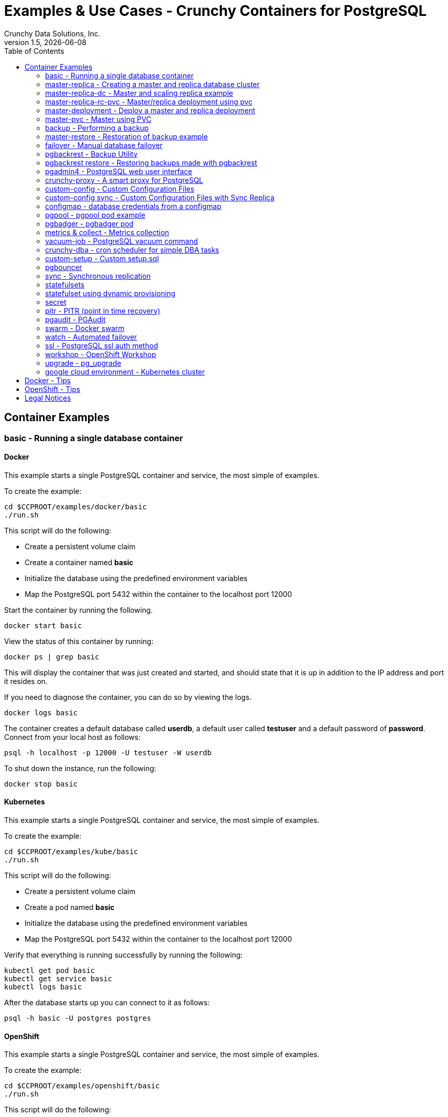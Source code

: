 = Examples & Use Cases - Crunchy Containers for PostgreSQL
Crunchy Data Solutions, Inc.
:toc: left
v1.5, {docdate}
:title-logo-image: image:crunchy_logo.png["CrunchyData Logo",align="center",scaledwidth="80%"]

== Container Examples

=== basic - Running a single database container


==== Docker

This example starts a single PostgreSQL container and service, the most simple
of examples.

To create the example:
....
cd $CCPROOT/examples/docker/basic
./run.sh
....

This script will do the following:

 * Create a persistent volume claim
 * Create a container named *basic*
 * Initialize the database using the predefined environment variables
 * Map the PostgreSQL port 5432 within the container to the localhost port 12000

Start the container by running the following.
....
docker start basic
....

View the status of this container by running:
....
docker ps | grep basic
....

This will display the container that was just created and started, and should state that it is up in addition to the IP address and port it resides on.

If you need to diagnose the container, you can do so by viewing the logs.
....
docker logs basic
....

The container creates a default database called *userdb*, a default user called *testuser* and a default password of *password*. Connect from your local host as follows:
....
psql -h localhost -p 12000 -U testuser -W userdb
....

To shut down the instance, run the following:
....
docker stop basic
....


==== Kubernetes

This example starts a single PostgreSQL container and service, the most simple
of examples.

To create the example:
....
cd $CCPROOT/examples/kube/basic
./run.sh
....

This script will do the following:

 * Create a persistent volume claim
 * Create a pod named *basic*
 * Initialize the database using the predefined environment variables
 * Map the PostgreSQL port 5432 within the container to the localhost port 12000

Verify that everything is running successfully by running the following:
....
kubectl get pod basic
kubectl get service basic
kubectl logs basic
....

After the database starts up you can connect to it as follows:
....
psql -h basic -U postgres postgres
....


==== OpenShift

This example starts a single PostgreSQL container and service, the most simple
of examples.

To create the example:
....
cd $CCPROOT/examples/openshift/basic
./run.sh
....

This script will do the following:

 * Create a persistent volume claim
 * Create a pod named *basic*
 * Initialize the database using the predefined environment variables
 * Map the PostgreSQL port 5432 within the container to the localhost port 12000

You can see what passwords were generated by running this command:
....
oc describe pod basic | grep PG
....

Run the following command to test the database, entering
the value of PG_PASSWORD from above for the password when prompted:
....
psql -h basic.openshift.svc.cluster.local -U testuser userdb
....

=== master-replica - Creating a master and replica database cluster


==== Docker

Create this example by running the following:
....
cd $CCPROOT/examples/docker/master-replica
./run.sh
....

This script will do the following:

 * Create a docker volume using the local driver for the master
 * Create a docker volume using the local driver for the replica
 * Create a container named *master* binding to port 12007
 * Create a container named *replica* binding to port 12008
 * Initialize the database using the predefined environment variables
 * Map the PostgreSQL port 5432 within the container to the localhost port 12000

Start the containers by running the following.
....
docker start master replica
....

View the status of these containers by running:
....
docker ps | grep 'master\|replica'
....

This will display the container that was just created and started, and should state that it is up in addition to the IP address and port it resides on.

If you need to diagnose the container, you can do so by viewing the logs.
....
docker logs master
docker logs replica
....

The container creates a default database called *userdb*, a default user called *testuser* and a default password of *password*. Connect from your local host as follows:
....
psql -h localhost -p 12007 -U testuser -W userdb
psql -h localhost -p 12008 -U testuser -W userdb
....

To shut down the instance, run the following:
....
docker stop master replica
....

==== Docker-Compose

This is a *docker-compose* example of deploying master
and read replicas using the crunchy-postgres image from DockerHub.

To install docker-compose, please follow the instructions located
in the link:https://docs.docker.com/compose/install/[official Docker documentation].

You can also access docker-compose by setting up the following Vagrant/VirtualBox
virtualized environment containing CentOS 7, Docker, and docker-compose:
https://github.com/jasonodonnell/docker-vm

To deploy this example, run the following commands:

....
cd $CCPROOT/examples/compose/master-replica
docker-compose up
....

Optionally, to deploy more than one replica, run the following:

....
docker-compose up --scale db-replica=3
....

To psql into the created database containers, first identify the ports exposed
on the containers:

....
docker ps
....

Next, using psql, connect to the service:

....
psql -d userdb -h 0.0.0.0 -p <CONTAINER_PORT> -U testuser
....

*Note:* See *PG_PASSWORD* in *docker-compose.yml* for the user password.

To tear down the example, run the following:

....
docker-compose stop
docker-compose rm
....

==== Kubernetes

This example starts a master pod, master service, replica pod, and replica
service.  The replica is a replica of the master.  This example uses
emptyDir volumes for persistence.  This example does not allow
you to scale up the replicas.

Running the example:
....
cd $CCPROOT/examples/kube/master-replica
./run.sh
....

It takes about a minute for the replica to begin replicating with the
master.  To test out replication, see if replication is underway
with this command:
....
psql -h ms-master -U postgres postgres -c 'table pg_stat_replication'
....

If you see a line returned from that query it means the master is replicating
to the replica.  Try creating some data on the master:

....
psql -h ms-master -U postgres postgres -c 'create table foo (id int)'
psql -h ms-master -U postgres postgres -c 'insert into foo values (1)'
....

Then verify that the data is replicated to the replica:
....
psql -h ms-replica -U postgres postgres -c 'table foo'
....


==== OpenShift

Run the following command to deploy a master and replica database cluster:

....
cd $CCPROOT/examples/openshift/master-replica
./run.sh
....

Similarly to the previous example on *basic*, you can view the generated
passwords by running this command:

....
oc describe pod ms-master | grep PG
....

You can then connect to the database instance as follows using the password
shown with the previous command:

....
psql -h ms-master -U testuser -W userdb
....

=== master-replica-dc - Master and scaling replica example


==== Kubernetes

This example starts a master pod, master service, replica pod, and replica
service.  The replica is a replica of the master.  This example uses
emptyDir volumes for persistence.  This example runs the replicas in a
Deployment.  A deployment controller lets you scale up the replicas and
create an initial replica set.

Running the example:
....
examples/kube/master-replica-dc/run.sh
....

You can insert data in the master and make sure it replicates to
the replicas using the commands from Example 2 above.  Replace
*master* with the *master-dc* name and *replica* with *replica-dc*.

This example creates 2 replicas when it initially starts.  To scale
up the number of replicas, run this command:
....
kubectl get deployment
kubectl scale --current-replicas=2 --replicas=3 deployment/replica-dc
kubectl get deployment
kubectl get pod
....

You can verify that you now have 3 replicas by running this query
on the master:
....
psql -h master-dc -U postgres postgres -c 'table pg_stat_replication'
....


==== OpenShift

This example is similar to the previous examples but
builds a master pod, and a single replica that can be scaled up
using a replication controller.   The master is implemented as
a single pod since it can not be scaled like read-only replicas.

Running the example:

....
cd $CCPROOT/examples/openshift/master-replica-dc
./run.sh
....

Connect to the PostgreSQL instances with the following:

....
psql -h master-dc.pgproject.svc.cluster.local -U testuser userdb
psql -h replica-dc.pgproject.svc.cluster.local -U testuser userdb
....

Here is an example of increasing or scaling up the Postgres 'replica' pods to 2:

....
oc scale rc replica-dc-1 --replicas=2
....

To check the *master* default password, enter the following command and look for
the *PG_MASTER_USER* and *PG_MASTER_PASSWORD* variables:

....
oc describe pod master-dc | grep PG
....

Enter the following commands to verify the PostgreSQL replication is working, using
the password for master found with the previous command.

....
psql -c 'table pg_stat_replication' -h master-dc.pgproject.svc.cluster.local -U master postgres
psql -h replica-dc.pgproject.svc.cluster.local -U master postgres
....

You can see that the replica service is load balancing between
multiple replicas by running a command as follows, run the command
multiple times and the ip address should alternate between
the replicas:

....
psql -h replica-dc -U postgres postgres -c 'select inet_server_addr()'
....

=== master-replica-rc-pvc - Master/replica deployment using pvc


==== OpenShift

This example uses a pvc based volume for the master and the replicas.  In
some scenarios, customers might want to have all the Postgres
instances using NFS volumes for persistence.

To run the example, follow these steps:

As the project user, create the master replica deployment:
....
cd $CCPROOT/examples/openshift/master-replica-rc-pvc
./run.sh
....

Note:  The *master-replica.json* file creates the master and replica deployment,
creating pods and services where the replica is controlled by a Replication Controller,
allowing you to scale up the replicas.

If you examine your NFS directory, you will see postgres data directories
created and used by your master and replica pods.

Next, add some test data to the master:
....
psql -c 'create table testtable (id int)' -U master -h m-s-rc-pvc-master postgres
psql -c 'insert into testtable values (123)' -U master -h m-s-rc-pvc-master postgres
....

Next, add a new replica:
....
oc scale rc m-s-rc-pvc-replica-1 --replicas=2
....

At this point, you should see the new NFS directory created by the new
replica pod, and you should also be able to test that replication is
working on the new replica:
....
psql -c 'table testtable' -U master -h m-s-rc-pvc-replica postgres
....

=== master-deployment - Deploy a master and replica deployment


==== Kubernetes

Starting in release 1.2.8, the postgres container can accept
an environment variable named PGDATA_PATH_OVERRIDE.  If set,
the /pgdata/subdir path will use a path subdir name of your
choosing instead of the default which is the hostname of the container.

This example shows how a Deployment of a master postgres is
supported.  A pod is a deployment uses a hostname generated by
Kubernetes, so if you want to restart the master pod, you will
get a different hostname as defined by the Deployment.  For
finding the /pgdata that pertains to the pod, you will need
to specify a /pgdata/subdir name that never changes, and that
is the purpose of the PGDATA_PATH_OVERRIDE env var.

Start the example as follows:
....
cd $CCPROOT/examples/kube/master-deployment
./run.sh
....

This will create the following in your Kube environment:

 * create a master-dc service, uses a PVC to persist postgres data
 * create a replica-dc service, uses emptyDir persistence
 * create a master-dc Deployment of replica count 1 for the master
   postgres database pod
 * create a replica-dc Deployment of replica count 1 for the replica
 * create a replica2-dc Deployment of replica count 1 for the 2nd replica
 * create a ConfigMap to hold a custom postgresql.conf, setup.sql, and
   pg_hba.conf files
 * create secrets for the master user, superuser, and normal user to
   hold the passwords
 * create a volume mount for /pgbackrest and /pgwal

The persisted master postgres data is found under /pgdata/master-dc.
If you delete the master pod, the Deployment will create another
pod for the master, and will be able to start up immediately since
we are using the same /pgdata/master-dc data directory.


==== OpenShift

Start by running the example:
....
cd $CCPROOT/examples/openshift/master-deployment
./run.sh
....

=== master-pvc - Master using PVC


==== OpenShift

This example will create a single master postgres pod that is using
an PVC based volume to store the postgres data files.

....
cd $CCPROOT/examples/openshift/master-pvc
./run.sh
....

=== backup - Performing a backup


==== Docker

In order to run this backup script, you first need to edit
run.sh to specify your host IP address you are running
on.  The script assumes you are going to backup the *basic*
container created in the first example, so you need to ensure
that container is running.

Run the backup with this command:
....
cd $CCPROOT/examples/docker/backup
./run.sh
....

This script will do the following:

 * start up a backup container named basicbackup
 * run pg_basebackup on the container named master
 * store the backup in /tmp/backups/master directory
 * exit after the backup


==== Kubernetes

This example depends on the basic example being run prior to
this example!

This example performs a database backup on the basic database.
The backup is stored in the /nfsfileshare backup path which is also
a dependency.  See the installation docs on how to set up the NFS
server on this host.

Running the example:
....
examples/kube/backup-job/run.sh
....

Things to point out with this example include its use of persistent
volumes and volume claims to store the backup data files to
an NFS server.

You can view the persistent volume information as follows:
....
kubectl get pvc
kubectl get pv
....

The Kube Job type executes a pod and then the pod exits.  You can
view the Job status using this command:
....
kubectl get job
....

While the backup pod is running, you can view the pod as follows:
....
kubectl get pod
....

You should find the backup archive in this location:
....
ls /nfsfileshare/basic
....

*Tip*

You can view the backup pod log using the *docker logs* command
on the exited container. Use *docker ps -a | grep backup* to
locate the container.


==== OpenShift

This example assumes you have a database pod running called *basic*
as created by the *basic* example and that you have configured NFS as described
in the link:install.adoc[installation documentation].

You can perform a database backup by executing the following
step:

....
cd $CCPROOT/examples/openshift/backup-job
./run.sh
....

A successful backup will perform pg_basebackup on the pg-master and store
the backup in the NFS mounted volume under a directory named pg-master, each
backup will be stored in a subdirectory with a timestamp as the name.  This
allows any number of backups to be kept.

The *examples/openshift/crunchy-pv-backup.json* specifies a *persistentVolumeReclaimPolicy* of *Retain* to tell OpenShift
that we want to keep the volume contents after the removal of the PV.

=== master-restore - Restoration of backup example


==== Docker

In order to run this backup script, you first need to edit
run.sh to specify your host IP address you are running
on.  The script assumes you are going to backup the container
created in Example 2.

Run the backup with this command:
....
cd $CCPROOT/examples/docker/restore
./run.sh
....

This script will do the following:

 * start up a container named master-restore
 * copy the backup files from the previous backup example into /pgdata
 * start up the container using the backup files
 * maps the PostgreSQL port of 5432 in the container to your local host port of 12001 as to not conflict with the master running in the previous example.


==== Kubernetes

This example assumes you have run the backup-job example prior
to this example!

You will need to find a backup you want to
use for running this example, you will need the timestamped directory
path under /nfsfileshare/basic/.  Edit the master-restore.json
file and update the BACKUP_PATH setting to specify the
NFS backup path you want to restore with, example:
....
"name": "BACKUP_PATH",
"value": "basic/2016-05-27-14-35-33"
....

This example runs a postgres container passing in the backup location.
The startup of the container will use rsync to copy the backup data
to this new container, and then launch postgres which will use the
backup data to startup with.

Running the example:
....
examples/kube/master-restore/run.sh
....

Test the restored database as follows:
....
psql -h restored-master -U postgres postgres
....


==== OpenShift

This is an example of restoring a database pod using
an existing backup archive located on an NFS volume.

First, locate the database backup you want to restore, for example:
....
/nfsfileshare/pg-master/2016-01-29:22:34:20
....

Then create the pod:
....
cd $CCPROOT/examples/openshift/master-restore
./run.sh
....

When the database pod starts, it will copy the backup files
to the database directory inside the pod and start up postgres as
usual.

The restore only takes place if:

 * the /pgdata directory is empty
 * the /backups directory contains a valid postgresql.conf file

=== failover - Manual database failover


==== OpenShift

An example of performing a database failover is described
in the following steps:

* create a master and replica replication
....
cd $CCPROOT/examples/openshift/master-replica-dc
./run.sh
....
* scale up the number of replicas to 2
....
oc scale rc replica-dc-1 --replicas=2
....
* delete the master pod
....
oc delete pod master-dc
....
* exec into a replica and create a trigger file to being
  the recovery process, effectively turning the replica into a master
....
oc exec -it replica-dc-1-lt5a5
touch /tmp/pg-failover-trigger
....
* change the label on the replica to master-dc instead of replica-dc
....
oc edit pod/replica-dc-1-lt5a5
original line: labels/name: replica-dc
updated line: labels/name: master-dc
....

* or alternatively:

....
oc label --overwrite=true pod replica-dc-1-lt5a5 name=master-dc
....

You can test the failover by creating some data on the master
and then test to see if the replicas have the replicated data.

....
psql -c 'create table foo (id int)' -U master -h master-dc postgres
psql -c 'table foo' -U master -h replica-dc postgres
....

After a failover, you would most likely want to create a database
backup and be prepared to recreate your cluster from that backup.

=== pgbackrest - Backup Utility


==== Kubernetes

Starting in release 1.2.5, the pgbackrest utility has been
added to the crunchy-postgres container.  See the
link:backrest.adoc[pgbackrest Documentation] for details
on how this feature works within the container suite.

Start the example as follows:
....
cd $CCPROOT/examples/kube/backrest
./run.sh
....

This will create the following in your Kube environment:

 * A configMap named backrestconf which contains the pgbackrest.conf file
 * master-backrest pod with pgbackrest archive enabled. An initial stanza db will be created on initialization
 * master-backrest service

The crunchy-pvc will be used for /pgdata, and crunchy-pvc2 for the /backrestrepo. Examine the /backrestrepo location to view the archive directory and ensure WAL archiving is working. See link:backrest.adoc[pgbackrest Documentation] for steps to backup and restore using pgbackrest.


==== OpenShift

This example shows how to enable pgbackrest as the archiver
within the crunchy-postgres container.
See the link:backrest.adoc[pgbackrest documentation] for details and background.

Start by running the example database container:
....
cd $CCPROOT/examples/openshift/backrest
./run.sh
....

This will create the following:

 * PV/PVC for /pgconf and /backrestrepo volumes
 * master database pod
 * master service

The run.sh script copies the pgbackrest.conf configuration file
to /nfsfileshare/pgconf which is our NFS file path.

The archive files are written to the NFS path of /nfsfileshare/backrestrepo.

The presence of /pgconf/pgbackrest.conf is what is used to
determine whether pgbackrest will be used as the archive command or not.
You will need to specify the ARCHIVE_TIMEOUT environment variable
as well to use this.

After you run the example, you should see archive files
being written to the /backrestrepo volume (/nfsfileshare/backrestrepo).

You can create a backup using backrest using this command within
the container:
....
pgbackrest --stanza=db backup --db-path=/pgdata/master-backrest/ --log-path=/tmp --repo-path=/backrestrepo -conf=/pgconf/pgbackrest.conf
....

=== pgbackrest restore - Restoring backups made with pgbackrest


==== Kubernetes & OpenShift

This assumes you have run the pgbackrest example above. There are two options to choose from when performing a restore, DELTA and FULL. A FULL is the default; a DELTA will only occur if the environment variable DELTA is specified in the restore-job spec. Consult the pgbackrest user guide to determine which is best suited to run.

Steps for FULL restore

 * Delete the master-backrest pod, if still running
 * Empty the PGDATA directory (remove all files)
 * Navigate to the backrest-restore examples directory. Execute the full-restore.sh script.
 * Check the restore logs (db-restore.log) in the /backrestrepo mountpoint for success. You can also view the logs of the completed job pod with kubectl get pod -a
 * Re-create the master-backrest pod in the backrest examples directory. The database will recover.

Steps for DELTA restore

 * Delete the master-backrest pod, if still running
 * rm postmaster.pid from PGDATA.
 * Navigate to the backrest-restore examples directory. Execute the delta-restore.sh script.
 * Check the restore logs (db-restore.log) in the /backrestrepo mountpoint for success. You can also view the logs of the completed job pod with kubectl get pod -a
 * Re-create the master-backrest pod in the backrest examples directory. The database will recover only files that have changed from the last backup.

=== pgadmin4 - PostgreSQL web user interface

==== Docker

This example, $CCPROOT/examples/docker/pgadmin4, provides a
container that runs the pgadmin4 web application.

To run this example, run the following:

....
cd $CCPROOT/examples/docker/pgadmin4
./run.sh
....

You should now be able to browse to http://YOURLOCALIP:5050
and log into the web application using a user ID of *admin@admin.org*
and password of *password*.  Replace YOURLOCALIP with whatever
your local IP address happens to be.

==== Kubernetes

This example deploys the pgadmin4 (beta4) web user interface
for Postgresql.

Start the container as follows:
....
cd $CCPROOT/examples/kube/pgadmin4
./run.sh
....

This will start a container and service for pgadmin4.  You can browse
the user interface at http://pgadmin4.default.svc.cluster.local:5050

See the pgadmin4 documentation for more details at http://pgadmin.org

The example uses pgadmin4 configuration files which are mounted
at an NFS mount point, this NFS data directory is mounted into
the container and used by the pgadmin4 application to persist
metadata.


==== OpenShift

This example, examples/openshift/pgadmin4, provides a
container that runs the pgadmin4 web application.

To run this example, run the following:

....
cd $CCPROOT/examples/openshift/pgadmin4
./run.sh
....

This script creates the *pgadmin4* pod and service, it will
expose port 5050.

You should now be able to browse to http://pgadmin4.openshift.svc.cluster.local:5050
and log into the web application using a user ID of *admin@admin.org*
and password of *password*.  Replace YOURLOCALIP with whatever
your local IP address happens to be.

=== crunchy-proxy - A smart proxy for PostgreSQL

==== Docker

A *crunchy-proxy* example is provided that will run a  container that
is configured to be used with the master and replica example provided
in the *master-replica* example.

You can create the proxy by running:
....
cd $CCPROOT/examples/docker/crunchy-proxy
./run.sh
....

This proxy will listen on localhost:12432.  You can access the
*master-replica* cluster by:
....
psql -h localhost -p 12432 -U postgres postgres
....

See this link for details on the *crunchy-proxy*:
https://github.com/CrunchyData/crunchy-proxy

You might consider *crunchy-proxy* over pgpool and pgbouncer if
you need load-balancing and smart SQL routing.

==== Kubernetes

This example assumes you have run the master-replica example prior
to this example!

This example runs a crunchy-proxy pod that creates a special purpose
proxy to a postgres cluster (master and replica).

*crunchy-proxy* offers a high performance alternative to
pgbouncer and pgpool.

The proxy example copies a configuration file to the PV_PATH
and starts up the *crunchy-proxy* within a Deployment.

If you run the example in minikube, you will need to manually
copy the crunchy-proxy-config.json file to a file on
the minikube named */data/config.json*.

The proxy reads the configuration file from a */config* volume
mount and begins execution.

Start by running the proxy container:
....
cd $CCPROOT/examples/kube/crunchy-proxy
./run.sh
....

The proxy will listen on port 5432 as specified in the
configuration file.  The example creates a Service named
*crunchy-proxy* that you can use to access the configured
PostgreSQL backend containers from the *master-replica* example.

See the following link for more information on the *crunchy-proxy*:

https://github.com/CrunchyData/crunchy-proxy

Test the proxy by running psql commands via the proxy connection:
....
psql -h crunchy-proxy -U postgres postgres
....

SQL "reads" will be sent to the PostgreSQL replica database if your
SQL includes the *crunchy-proxy* read annotation.  SQL statements
that do not include the read annotation will be sent to the master
database container within the PostgreSQL cluster.

==== OpenShift

This example shows how to use the *crunchy-proxy* to
act as a smart proxy to a PostgreSQL cluster.  The example
depends upon the *master-replica* example being run prior.

*crunchy-proxy* offers a high performance alternative to
pgbouncer and pgpool.

The proxy example copies a configuration file to the PV_PATH
and starts up the *crunchy-proxy* within a Deployment.

The proxy reads the configuration file from a */config* volume
mount and begins execution.

Start by running the proxy container:
....
cd $CCPROOT/examples/openshift/crunchy-proxy
./run.sh
....

The proxy will listen on port 5432 as specified in the
configuration file.  The example creates a Service named
*crunchy-proxy* that you can use to access the configured
PostgreSQL backend containers from the *master-replica* example.

See the following link for more information on the *crunchy-proxy*:

https://github.com/CrunchyData/crunchy-proxy

Test the proxy by running psql commands via the proxy connection:
....
psql -h crunchy-proxy -U postgres postgres
....

SQL "reads" will be sent to the PostgreSQL replica database if your
SQL includes the *crunchy-proxy* read annotation.  SQL statements
that do not include the read annotation will be sent to the master
database container within the PostgreSQL cluster.

=== custom-config - Custom Configuration Files

==== OpenShift

This example shows how you can use your own customized version of setup.sql
when creating a postgres database container.

If you mount a /pgconf volume, crunchy-postgres will look at that directory
for postgresql.conf, pg_hba.conf, and setup.sql.  If it finds one of them it
will use that file instead of the default files.  Currently, if you specify a postgresql.conf
file, you also need to specify a pg_hba.conf file.

The example shows how a custom setup.sql file can be used.
Run it as follows:

....
cd $CCPROOT/examples/openshift/custom-config
./run.sh
....

This will start a database container that will use an NFS mounted /pgconf
directory that will container the custom setup.sql file found in the example
directory.

=== custom-config sync - Custom Configuration Files with Sync Replica

==== OpenShift

This example shows how you can use your own customized version of postgresql.conf
and pg_hba.conf to override the default configuration.  It also specifies
a sync replica in the postgresql.conf and starts up a sync replica.

If you mount a /pgconf volume, crunchy-postgres will look at that directory
for postgresql.conf, pg_hba.conf, and setup.sql.  If it finds one of them it
will use that file instead of the default files.  Currently, if you specify a postgresql.conf
file, you also need to specify a pg_hba.conf file.

Run it as follows:

....
cd $CCPROOT/examples/openshift/custom-config-sync
./run.sh
....

This will start a *csmaster* container that will use the custom
config files when the database is running.  It will also create
a sync replica named *cssyncreplica*, this replica is
connected to the master via streaming replication.

=== configmap - database credentials from a configmap

==== OpenShift

This example shows how to use a configmap to store the
postgresql.conf and pg_hba.conf files to be used when
overriding the default configuration within the container.

Start by running the database container:
....
cd $CCPROOT/examples/openshift/configmap
./run.sh
....

The files, pg_hba.conf and postgresql.conf, in the
example directory are used to create a configmap object
within OpenShift.  Within the run.sh script, the configmap
is created, and notice within the configmap.json file
how the /pgconf mount is related to the configmap.

=== pgpool - pgpool pod example

==== Docker

A pgpool example is provided that will run a pgpool container that
is configured to be used with the master and replica example provided
in the *master-replica* example.  After running
those commands to create a master and replica, you can
create a pgpool container by running the following example command:

....
cd $CCPROOT/examples/docker/pgpool
./run.sh
....

Enter the following command to connect to the pgpool that is
mapped to your local port 12003:
....
psql -h localhost -U testuser -p 12003 userdb
....

You will enter the password of *password* when prompted.  At this point
you can execute both INSERT and SELECT statements on the pgpool connection.
Pgpool will direct INSERT statements to the master and SELECT statements
will be sent round-robin to both master and replica.

==== Kubernetes

This example assumes you have run the master-replica example prior
to this example!

This example runs a pgpool pod that creates a special purpose
proxy to a postgres cluster (master and replica).

Running the example:
....
examples/kube/pgpool/run.sh
....

The example is configured to allow the *testuser* to connect
to the *userdb* database as follows:
....
psql -h pgpool -U testuser userdb
....

==== OpenShift

You can create a pgpool service that will work with the
master and replica created in the previous example.

You will need to edit the pgpool-rc.json and supply the
testuser password that was generated when you created
the master replica pods, then run the following command
to deploy the pgpool service:

....
cd $CCPROOT/examples/openshift/pgpool
./run.sh
....

Next, you can access the master replica cluster via the pgpool
service by entering the following command:

....
psql -h pgpool -U testuser userdb
psql -h pgpool -U testuser postgres
....

When prompted, enter the password for the PG_USERNAME testuser
that was set for the pg-master pod, typically it is *password*.

At this point, you can enter SELECT and INSERT statements and
pgpool will proxy the SQL commands to the master or replica(s)
depending on the type of SQL command.  Writes will always
be sent to the master, and reads will be sent (round-robin)
to the replica(s).

You can view the nodes that pgpool is configured for by
running:
....
psql -h pgpool -U testuser userdb -c 'show pool_nodes'
....

=== pgbadger - pgbadger pod

==== Docker

A pgbadger example is provided that will run a HTTP server that
when invoked, will generate a pgbadger report on a given database.

pgbadger reads the log files from a database to product an HTML report
that shows various Postgres statistics and graphs.

To run the example, modify the run-badger.sh script to refer to the
Docker container that you want to run pgbadger against, also referring
to the container's data directory, then run the example as follows:
....
cd $CCPROOT/examples/docker/badger
./run.sh
....

After execution, the container will run and provide a simple HTTP
command you can browse to view the report.  As you run queries against
the database, you can invoke this URL to generate updated reports:
....
curl http://127.0.0.1:14000/api/badgergenerate
....

==== Kubernetes

This example runs a pod that includes a database container and
a pgbadger container. A service is also created for the pod.

Running the example:
....
examples/kube/badger/run.sh
....

You can access pgbadger at:
....
curl http://badger:10000/api/badgergenerate
....

*Tip*

You can view the database container logs using this command:
....
kubectl logs -c server badger
....

==== OpenShift

This example creates a pod that contains a database container and
a pgbadger container.

*pgbadger* is then served up on port 10000.  Each time you do a
GET on http://pg-master:10000/api/badgergenerate
it will run pgbadger against the database log files running in the
pg-master container.

golang is required to build the pgbadger container, on RH 7.2, golang
is found in the 'server optional' repository and needs to be enabled
to install.

To run the example:

....
cd $CCPROOT/examples/openshift/badger
./run.sh
....

try the following command to see the generated HTML output:

....
curl http://badger-example:10000/api/badgergenerate
....

You can view this output in a browser if you allow port forwarding
from your container to your server host using a command like
this:

....
socat tcp-listen:10001,reuseaddr,fork tcp:pg-master:10000
....

This command maps port 10000 of the service/container to port
10001 of the local server.  You can now use your browser to
see the badger report.

This is a short-cut way to expose a service to the external world,
OpenShift would normally configure a router whereby you could
'expose' the service in an OpenShift way.  Here are the docs
on installing OpenShift on a router:

....
https://docs.openshift.com/enterprise/3.0/install_config/install/deploy_router.html
....

=== metrics & collect - Metrics collection

==== Docker

You can collect various Postgres metrics from your database
container by running a crunchy-collect container that points
to your database container.

Metrics collection requires you run the crunchy 'scope' set of containers
that includes:

 * Prometheus
 * Prometheus push gateway
 * Grafana

To start this set of containers, run the following:
....
cd $CCPROOT/examples/docker/metrics
./run.sh
....

These metrics are described in this link:metrics.adoc[document.]

An example has been provided that runs a database container
and also the associated metrics collection container, run the
example as follows:

....
cd $CCPROOT/examples/docker/collect
./run.sh
....

Every 3 minutes the collection container will collect postgres
metrics and push them to the crunchy-prometheus database.  You
can graph them using the crunchy-grafana container.

==== Kubernetes

This example starts up Prometheus, Grafana, and Prometheus gateway.

It is required to view or capture metrics collected by crunchy-collect.

Running the example:
....
examples/kube/metrics/run.sh
....

This will start up 3 containers and services:

 * Prometheus (http://crunchy-prometheus:9090)
 * Prometheus gateway (http://crunchy-promgateway:9091)
 * Grafana (http://crunchy-grafana:3000)

If you want your metrics and dashboards to persist to NFS, run
this script:
....
examples/kube/metrics/run-pvc.sh
....

In the /docs/ folder of the GitHub repository, check out the link:metrics.adoc[metrics documentation]
for details on the exact metrics being collected.

This example runs a pod that includes a database container and
a metrics collection container. A service is also created for the pod.

Running the example:
....
examples/kube/collect/run.sh
....

You can view the collect container logs using this command:
....
kubectl logs -c collect master-collect
....

You can access the database or drive load against it using
this command:
....
psql -h master-collect -U postgres postgres
....

==== OpenShift

This example shows how Postgres metrics can be collected
and stored in Prometheus and graphed with Grafana.

First, create the crunchy-metrics pod which contains
the Prometheus data store and the Grafana graphing web application:

....
cd $CCPROOT/examples/openshift/metrics
./run.sh
....

At this point, you can view the Prometheus web console at
crunchy-metrics:9090, the Prometheus push gateway at crunchy-metrics:9091,
and the Grafana web app at crunchy-metrics:3000.

Next, start a Postgres pod that has the crunchy-collect container
as follows:
....
cd $CCPROOT/examples/openshift/collect
./run.sh
....

At this point, metrics will be collected every 3 minutes and pushed
to Prometheus.  You can build graphs off the metrics using Grafana.

=== vacuum-job - PostgreSQL vacuum command

==== Docker

You can perform a Postgres vacuum command by running the crunchy-vacuum
container.  You specify a database to vacuum using environment variables.

An example is shown in the $CCPROOT/examples/docker/vacuum/run.sh script
and can be run as follows:
....
cd $CCPROOT/examples/docker/vacuum
./run.sh
....

This example performs a vacuum on a single table in the master Postgres
database.  Vacuum is controlled via the following environment variables:

 * VAC_FULL - when set to true adds the FULL parameter to the VACUUM command
 * VAC_TABLE - when set, allows you to specify a single table to vacuum, when
 not specified, the entire database tables are vacuumed
 * JOB_HOST - required variable is the Postgres host we connect to
 * PG_USER - required variable is the Postgres user we connect with
 * PG_DATABASE - required variable is the Postgres database we connect to
 * PG_PASSWORD - required variable is the Postgres user password we connect with
 * PG_PORT - allows you to override the default value of 5432
 * VAC_ANALYZE - when set to true adds the ANALYZE parameter to the VACUUM command
 * VAC_VERBOSE - when set to true adds the VERBOSE parameter to the VACUUM command
 * VAC_FREEZE - when set to true adds the FREEZE parameter to the VACUUM command

==== Kubernetes

This example assumes you have run the basic example prior
to this example!

This example runs a Job which performs a SQL VACUUM on a particular
table (testtable) in the basic database instance.

Running the example:
....
examples/kube/vacuum-job/run.sh
....

Verify the job completed:
....
kubectl get job
....

Look at the docker log of the vacuum job's pod:
....
docker logs $(docker ps -a | grep crunchy-vacuum | cut -f 1 -d' ')
....

==== OpenShift

This example shows how you can run a vacuum job against
a Postgres database container.

The crunchy-vacuum container image exists to allow a DBA
a way to run a job either one-off or scheduled to perform
a variety of vacuum operations.

To run the vacuum a single time, an example is included
as follows from the examples/openshift directory:

....
cd $CCPROOT/examples/openshift/master-replica
./run.sh
cd ../vacuum-job
./run.sh
....

This will start a vacuum container that runs as a Kube Job type.  It
will run once.  The crunchy-vacuum image is executed, passed in
the Postgres connection parameters to the single-master Postgres
container.  The type of vacuum performed is dictated by the
environment variables passed into the job. The complete set
of environment variables read by the vacuum job include:

 * VAC_FULL - when set to true adds the FULL parameter to the VACUUM command
 * VAC_TABLE - when set, allows you to specify a single table to vacuum, when
 not specified, the entire database tables are vacuumed
 * JOB_HOST - required variable is the Postgres host we connect to
 * PG_USER - required variable is the Postgres user we connect with
 * PG_DATABASE - required variable is the Postgres database we connect to
 * PG_PASSWORD - required variable is the Postgres user password we connect with
 * PG_PORT - allows you to override the default value of 5432
 * VAC_ANALYZE - when set to true adds the ANALYZE parameter to the VACUUM command
 * VAC_VERBOSE - when set to true adds the VERBOSE parameter to the VACUUM command
 * VAC_FREEZE - when set to true adds the FREEZE parameter to the VACUUM command

=== crunchy-dba - cron scheduler for simple DBA tasks

==== Kubernetes

The crunchy-dba container implements a cron scheduler. The purpose of the crunchy-dba
container is to offer a way to perform simple DBA tasks that occur on some form of
schedule such as backup jobs or running a vacuum on a single Postgres database container.
Both of these examples are provided as scripts.

You can either run the crunchy-dba container as a single pod or include the container
within a database pod.

The crunchy-dba container makes use of a Service Account to perform the startup of
scheduled jobs. The Kube Job type is used to execute the scheduled jobs with a Restart
policy of Never.

The script to schedule vacuum on a regular schedule is executed through the following
commands:
....
cd $CCPROOT/examples/kube/dba
./run-vac.sh
....

To run the script for scheduled backups, run the following in the same directory:

....
./run-backup.sh
....

Individual parameters for both can be modified within their respective JSON files;
please see link:containers.adoc for a full list of what can be modified.

=== custom-setup - Custom setup.sql

==== Docker

You can use your own version of the setup.sql SQL file to customize
the initialization of database data and objects when the container and
database are created.

An example is shown in the $CCPROOT/examples/docker/custom-setup/run.sh script
and can be run as follows:

....
cd $CCPROOT/examples/docker/custom-setup
./run.sh
....

This works by placing a file named, setup.sql, within the /pgconf mounted volume
directory.  Portions of the setup.sql file are required for the crunchy container
to work, see comments within the sample setup.sql file.

=== pgbouncer

==== Docker

The pgbouncer utility can be used to provide a connection pool
to Postgres databases.  The crunchy-pgbouncer container also
contains logic that lets it perform a failover from a master
to a replica database.

To test this failover, you first create a running master/replica
cluster as follows:

....
cd $CCPROOT/examples/docker/master-replica
./run.sh
....

An example is shown in the $CCPROOT/examples/docker/pgbouncer/run.sh script
and can be run as follows:

....
cd $CCPROOT/examples/docker/pgbouncer
./run.sh
....

This example configures pgbouncer to provide connection pooling
for the master and pg-replica databases.  It also sets the FAILOVER
environment variable which will cause a failover to be triggered
if the master database can not be reached.

To trigger the failover, stop the master database:

....
docker stop master
....

At this point, the pgbouncer will notice that the master is not reachable
and touch the trigger file on the configured replica database to start
the failover.  The pgbouncer container will then reconfigure
pgbouncer to relabel the replica database into the master database so clients
to pgbouncer will be able to connect to the master as before the failover.

To just log into the database from the pgbouncer connection pool
you would enter the following using the password "password":
....
psql -h localhost -p 12005 -U testuser master
....

==== Kubernetes

This example assumes you have run the master-replica example prior
to this example!

This example runs a crunchy-pgbouncer container to look for the
master within a Postgres cluster, if it can not find the master it
will proceed to cause a failover to a replica.  It will also configure
a pgbouncer container that sets up a connection pool to the
configured master and replica.

Running the example:
....
examples/kube/pgbouncer/run.sh
....

Connect to the *master* and *replica* databases as follows:
....
psql -h pgbouncer -U postgres master
psql -h pgbouncer -U postgres replica
....

The names *master* and *replica* are pgbouncer configured names
and don't necessarily have to match the database name in the
actual Postgres instance.

View the pgbouncer log as follows:
....
kubectl log pgbouncer
....

Next, test the failover capability within the crunchy-watch
container using the following:
....
kubectl delete pod master
....

Take another look at the pgbouncer log and you will see it trigger
the failover to the replica pod.  After this failover
you should be able to execute the command:
....
psql -h pgbouncer -U postgres master
....

==== OpenShift

This example shows how you can use the crunchy-pgbouncer container
when running under OpenShift.

The example assumes you have run the master/replica example
found here:
....
$CCPROOT/examples/openshift/master-replica-dc
./run.sh
....

Then you would start up the pgbouncer container using the following
example:
....
cd $CCPROOT/examples/openshift/pgbouncer
./run.sh
....

The example assumes you have an NFS share path of /nfsfileshare/!  NFS
is required to mount the pgbouncer configuration files which are
then mounted to /pgconf in the crunchy-pgbouncer container.

If you mount a /pgconf volume, crunchy-postgres will look at that directory
for postgresql.conf, pg_hba.conf, and setup.sql.  If it finds one of them it
will use that file instead of the default files.

Test the example by killing off the master database container as
follows:
....
oc delete pod master-dc
....

Then watch the pgbouncer log as follows to confirm it detects the loss
of the master:
....
oc logs pgbouncer
....

After the failover is completed, you should be able to access
the new master using the master service as follows:
....
psql -h master-dc.openshift.svc.cluster.local -U master postgres
....

and access the replica as follows:
....
psql -h replica-dc.openshift.svc.cluster.local -U master postgres
....

or via the pgbouncer proxy as follows:
....
psql -h pgbouncer.openshift.svc.cluster.local  -U master master
....

=== sync - Synchronous replication

==== Docker

This example, $CCPROOT/examples/docker/sync, provides a
streaming replication configuration that includes both
synchronous and asynchronous replicas.

To run this example, run the following:

....
cd $CCPROOT/examples/docker/sync
./run.sh
....

You can test the replication status on the master by using the following command
and the password "password":
....
psql -h 127.0.0.1 -p 12000 -U postgres postgres -c 'table pg_stat_replication'
....

You should see 2 rows, 1 for the async replica and 1 for the sync replica.  The
sync_state column shows values of async or sync.

You can test replication to the replicas by entering some data on
the master like this, and then querying the replicas for that data:
....
psql -h 127.0.0.1 -p 12000 -U postgres postgres -c 'create table foo (id int)'
psql -h 127.0.0.1 -p 12000 -U postgres postgres -c 'insert into foo values (1)'
psql -h 127.0.0.1 -p 12002 -U postgres postgres -c 'table foo'
psql -h 127.0.0.1 -p 12003 -U postgres postgres -c 'table foo'
....

==== Kubernetes

This example deploys a PostgreSQL cluster with a master,
a synchronous replica, and an asynchronous replica.  The
two replicas share the same Service.

Running the example:
....
examples/kube/sync/run.sh
....

Connect to the *mastersync* and *replicasync* databases as follows:
....
psql -h mastersync -U postgres postgres -c 'create table mister (id int)'
psql -h mastersync -U postgres postgres -c 'insert into mister values (1)'
psql -h mastersync -U postgres postgres -c 'table pg_stat_replication'
psql -h replicasync -U postgres postgres -c 'select inet_server_addr(), * from mister'
psql -h replicasync -U postgres postgres -c 'select inet_server_addr(), * from mister'
psql -h replicasync -U postgres postgres -c 'select inet_server_addr(), * from mister'
....

This set of queries will show you the IP address of the Postgres replica
container, notice it changes because of the round-robin Service proxy
we are using for both replicas.  The example queries also show that both
replicas are replicating from the master.

==== OpenShift

This example deploys a PostgreSQL cluster with a master,
a synchrounous replica, and an asynchronous replica.  The
two replicas share the same Service.

Running the example:
....
cd $CCPROOT/examples/openshift/sync
./run.sh
....

Connect to the *master* and *replica* databases as follows:
....
psql -h master -U postgres postgres -c 'create table mister (id int)'
psql -h master -U postgres postgres -c 'insert into mister values (1)'
psql -h master -U postgres postgres -c 'table pg_stat_replication'
psql -h replica -U postgres postgres -c 'select inet_server_addr(), * from mister'
psql -h replica -U postgres postgres -c 'select inet_server_addr(), * from mister'
psql -h replica -U postgres postgres -c 'select inet_server_addr(), * from mister'
....

This set of queries will show you the IP address of the Postgres replica
container, notice it changes because of the round-robin Service proxy
we are using for both replicas.  The example queries also show that both
replicas are replicating from the master.

=== statefulsets

==== Kubernetes

This example deploys a statefulset named *pgset*.  The statefulset
is a new feature in Kubernetes as of version 1.5.  Statefulsets have
replaced PetSets going forward.

This example creates 2 Postgres containers to form the set.  At
startup, each container will examine its hostname to determine
if it is the first container within the set of containers.

The first container is determined by the hostname suffix assigned
by Kube to the pod.  This is an ordinal value starting with *0*.

If a container sees that it has an ordinal value of *0*, it will
update the container labels to add a new label of:
....
name=$PG_MASTER_HOST
....

In this example, PG_MASTER_HOST is specified as *pgset-master*.

By default, the containers specify a value of *name=pgset-replica*

There are 2 services that end user applications will use to
access the PostgreSQL cluster, one service (pgset-master) routes to the master
container and the other (pgset-replica) to the replica containers.

....
$ kubectl get service
NAME            CLUSTER-IP      EXTERNAL-IP   PORT(S)    AGE
kubernetes      10.96.0.1       <none>        443/TCP    22h
pgset           None            <none>        5432/TCP   1h
pgset-master    10.97.168.138   <none>        5432/TCP   1h
pgset-replica   10.97.218.221   <none>        5432/TCP   1h
....

Start the example as follows:
....
cd $CCPROOT/examples/kube/statefulset
./run.sh
....


You can access the master database as follows:
....
psql -h pgset-master -U postgres postgres
....

You can access the replica databases as follows:
....
psql -h pgset-replica -U postgres postgres
....

You can scale the number of containers using this command, this will
essentially create an additional replica databse:
....
kubectl scale pgset --replica=3
....

==== OpenShift

This example shows how to use a StatefulSet (available
in OpenShift Origin 3.5) to create a PostgreSQL cluster.

Build the example by:
....
cd $CCPROOT/examples/openshift/statefulset
./run.sh
....

This will create a statefulset named pgset, which will create
2 pods, pgset-0 and pgset-1:
....
oc get statefulset
oc get pod
....

A service is created for the master and another service for the replica:
....
oc get service
....

The statefulset ordinal value of 0 is used to determine which pod
will act as the PostgreSQL master, all other ordinal values will
assume the replica role.

=== statefulset using dynamic provisioning

==== Kubernetes

The example in *examples/statefulset-dyn* is almost an exact copy of the
previous statefulset example, however, this example uses
Dynamic Storage Provisioning to automatically create Persistent
Volume Claims based on StorageClasses.  This Kube feature is
available on Google Container Engine which this example was
tested upon.

You can run the example as follows:
....
cd $CCPROOT/examples/kube/statefulset-dyn
./run.sh
....

This will create a StorageClass named *slow* which you can view using:
....
kubectl get storageclass
NAME      TYPE
slow      kubernetes.io/gce-pd
....

The example causes Kube to create the required PVCs automatically:
....
kubectl get pvc
NAME             STATUS    VOLUME                                     CAPACITY   ACCESSMODES   STORAGECLASS   AGE
pgdata-pgset-0   Bound     pvc-06334f6f-371b-11e7-9bda-42010a8000e9   1Gi        RWX           slow           5m
pgdata-pgset-1   Bound     pvc-063795b3-371b-11e7-9bda-42010a8000e9   1Gi        RWX           slow           5m
....

More information on dynamic storage provisioning can be found here:
https://kubernetes.io/docs/concepts/storage/persistent-volumes/

=== secret

==== OpenShift

You can use Kubernetes Secrets to set and maintain your database
credentials.  Secrets requires you base64 encode your user and password
values as follows:

....
echo -n 'myuserid' | base64
....

You will paste these values into  your JSON secrets files for values.

This example allows you to set the PostgreSQL passwords
using Kube Secrets.

The secret uses a base64 encoded string to represent the
values to be read by the container during initialization.  The
encoded password value is *password*.  Run the example
as follows:

....
cd $CCPROOT/examples/openshift/secret
./run.sh
....

The secrets are mounted in the */pguser*, */pgmaster*, */pgroot* volumes within the
container and read during initialization.  The container
scripts create a Postgres user with those values, and sets the passwords
for the master user and Postgres superuser using the mounted secret volumes.

When using secrets, you do NOT have to specify the following
env vars if you specify all three secrets volumes:

 * PG_USER
 * PG_PASSWORD
 * PG_ROOT_PASSWORD
 * PG_MASTER_USER
 * PG_MASTER_PASSWORD

You can test the container as follows, in all cases, the password is *password*:
....
psql -h secret-pg -U pguser1 postgres
psql -h secret-pg -U postgres postgres
psql -h secret-pg -U master postgres
....

Secrets requires you base64 encode your user and password
values as follows:

....
echo -n 'myuserid' | base64
....

You will paste these values into  your JSON secrets files for values.

=== pitr - PITR (point in time recovery)

==== Docker

This example, $CCPROOT/examples/docker/pitr, provides an
example of performing a point in time recovery.

To run this example, run the following to create a
database container:

....
cd $CCPROOT/examples/docker/pitr
./run-master-pitr.sh
....

It takes about 1 minute for the database to become ready
for use after initially starting.

This database is created with the ARCHIVE_MODE and ARCHIVE_TIMEOUT
environment variables set.  See the link:pitr.adoc[PITR documentation]for more details
on these settings.  Warning:  this example writes the WAL segment
files to the /tmp directory...running it for a long time could
fill up your /tmp!

Next, we will create a base backup of that database using
this:
....
./run-master-pitr-backup.sh
....

At this point, WAL segment files are created every 60 seconds that
contain any database changes.  These segments are stored in
the /tmp/master-data/master-wal directory.

Next, create some data in your database using this command:
....
psql -h 127.0.0.1 -p 12000 -U postgres postgres -c "select pg_create_restore_point('beforechanges')"
psql -h 127.0.0.1 -p 12000 -U postgres postgres -c 'create table pitrtest (id int)'
psql -h 127.0.0.1 -p 12000 -U postgres postgres -c "select pg_create_restore_point('afterchanges')"
psql -h 127.0.0.1 -p 12000 -U postgres postgres -c "select pg_create_restore_point('nomorechanges')"
psql -h 127.0.0.1 -p 12000 -U postgres postgres -c "checkpoint"
....

Next, stop the database to avoid conflicts with the WAL files while
attempting to do a restore from them:
....
docker stop master-pitr
....

The commands above set restore point labels which we can
use to mark the points in the recovery process we want to
reference when creating our restored database.  Points before
and after the test table were made.

Next, lets edit the restore script to use the base backup files
created in the step above.  You can view the backup path name
under the /tmp/backups/master-pitr-backups/ directory. You will see
another directory inside of this path with a name similar to
*2016-09-21-21-03-29*.  Copy and paste that value into the
run-restore-pitr.sh script in the *BACKUP* environment variable.

In order to restore the database before we created test table in the
last command, you'll need uncomment to the RECOVERY_TARGET_NAME label
*-e RECOVERY_TARGET_NAME=beforechanges* to define the restore target name.
After that, run the script.
....
vi ./run-restore-pitr.sh
./run-restore-pitr.sh
....

The WAL segments are read and applied when restoring from the database
backup.  At this point, you should be able to verify that the
database was restored to the point before creating the test table:
....
psql -h 127.0.0.1 -p 12001 -U postgres postgres -c 'table pitrtest'
....

This SQL command should show that the pitrtest table does not exist
at this recovery time. The output should be similar to:

PostgreSQL allows you to pause the recovery process if the target name
or time is specified.  This pause would allow a DBA a chance to review
the recovery time/name and see if this is what they want or expect.  If so,
the DBA can run the following command to resume and complete the recovery:
....
psql -h 127.0.0.1 -p 12001 -U postgres postgres -c 'select pg_xlog_replay_resume()'
....

Until you run the statement above, the database will be left in read-only
mode.

Next, run the script to restore the database
to the *afterchanges* restore point, do this by updating the
RECOVERY_TARGET_NAME to *afterchanges*:
....
vi ./run-restore-pitr.sh
./run-restore-pitr.sh
....

After this restore, you should be able to see the test table:
....
psql -h 127.0.0.1 -p 12001 -U postgres postgres -c 'table pitrtest'
psql -h 127.0.0.1 -p 12001 -U postgres postgres -c 'select pg_xlog_replay_resume()'
....

Lastly, lets start a recovery using all of the WAL files. This will get the
restored database as current as possible. To do so, edit the script
to remove the RECOVERY_TARGET_NAME environment setting completely:
....
./run-restore-pitr.sh
sleep 30
psql -h 127.0.0.1 -p 12001 -U postgres postgres -c 'table pitrtest'
psql -h 127.0.0.1 -p 12001 -U postgres postgres -c 'create table foo (id int)'
....

At this point, you should be able to create new data in the restored database
and the test table should be present.  When you recover the entire
WAL history, resuming the recovery is not necessary to enable writes.

Other options exist for performing a PITR. See the link:pitr.adoc[PITR documentation] for
full details.

==== Kubernetes

This example is identical to the OpenShift PITR example; please see below for
details on how the PITR example works.

The only differences are the following:

 * paths are *examples/kube/pitr*
 * JSON and scripts are modifed to work with Kube
 * *kubectl* commands are used instead of *oc* commands
 * database services resolve to *default.svc.cluster.local* instead
   of *openshift.svc.cluster.local*

See link:pitr.adoc[PITR Documentation] for details on PITR concepts and how PITR is implemented
within the Suite.

==== OpenShift

This is a complex example.  For details on how PITR is implemented
within the Suite, see the link:pitr.adoc[PITR Documentation] for details and background.

This example, $CCPROOT/examples/openshift/pitr, provides an
example of performing a PITR using OpenShift.

Lets start by running the example database container:
....
cd $CCPROOT/examples/openshift/pitr
./run-master-pitr.sh
....

This step will create a database container, *master-pitr*.  This
container is configured to continuously write WAL segment files
to a mounted volume (/pgwal).

After you start the database, you will create a base backup
using this command:
....
./run-master-pitr-backup.sh
....

This will create a backup and write the backup files to a persistent
volume (/pgbackup).

Next, lets create some recovery targets within the database, run
the SQL commands against the *master-pitr* database as follows:
....
./run-sql.sh
....

This will create recovery targets named *beforechanges*, *afterchanges*, and
*nomorechanges*.  It will create a table, *pitrtest*, between
the *beforechanges* and *afterchanges* targets.  It will also run a SQL
CHECKPOINT to flush out the changes to WAL segments.

Next, now that we have a base backup and a set of WAL files containing
our database changes, we can shut down the *master-pitr* database
to simulate a database failure.  Do this by running the following:
....
oc delete pod master-pitr
....

Next, we will create 3 different restored database containers based
upon the base backup and the saved WAL files.

First, we restore prior to the *beforechanges* recovery target.  This
recovery point is *before* the *pitrtest* table is created.

Edit the master-pitr-restore.json file, and edit the environment
variable to indicate we want to use the *beforechanges* recovery
point:
....
}, {
"name": "RECOVERY_TARGET_NAME",
"value": "beforechanges"
}, {
....

Then run the following to create the restored database container:
....
./run-restore-pitr.sh
....

After the database has restored, you should be able to perform
a test to see if the recovery worked as expected:
....
psql -h master-pitr-restore.openshift.svc.cluster.local -U postgres postgres -c 'table pitrtest'
psql -h master-pitr-restore.openshift.svc.cluster.local -U postgres postgres -c 'create table foo (id int)'
psql -h master-pitr-restore.openshift.svc.cluster.local -U postgres postgres -c 'select pg_xlog_replay_resume()'
psql -h master-pitr-restore.openshift.svc.cluster.local -U postgres postgres -c 'create table foo (id int)'
....

The output of these command should show that the *pitrtest* table is not
present.  It should also show that you can not create a new table
because the database is paused in recovery mode.  Lastly, if you
execute a *resume* command, it will show that you can now create
a table as the database has fully recovered.

You can also test that if *afterchanges* is specified, that the
*pitrtest* table is present but that the database is still in recovery
mode.

Lastly, you can test a full recovery using *all* of the WAL files, if
you remove the *RECOVERY_TARGET_NAME* environment variable completely.

The NFS portions of this example depend upon an NFS file
system with the following path configurations be present:
....
/nfsfileshare
/nfsfileshare/backups
/nfsfileshare/WAL
....

=== pgaudit - PGAudit

==== Docker

This example, $CCPROOT/examples/docker/pgaudit, provides an
example of enabling pgaudit output.  As of release 1.3,
pgaudit is included in the crunchy-postgres container and is
added to the Postgres shared library list in the postgresql.conf.

Given the numerous ways pgaudit can be configured, the exact
pgaudit configuration is left to the user to define.  pgaudit
allows you to configure auditing rules either in postgresql.conf
or within your SQL script.

For this test, we place pgaudit statements within a SQL script
and verify that auditing is enabled and working.  If you choose
to configure pgaudit via a postgresql.conf file, then you will
need to define your own custom postgresql.conf file and mount
it to override the default postgresql.conf file.

To run this example, run the following to create a
database container:

....
cd $CCPROOT/examples/docker/pgaudit
./run.sh
....

This starts a database on port 12005 on localhost.  You can then
run the test script as follows:
....
./test-pgaudit.sh
....

This test executes a SQL file which contains pgaudit configuration
statements as well as executes some basic SQL commands.  These
SQL commands will cause pgaudit to create audit log messages in
the pg_log log file created by the database container.

=== swarm - Docker swarm

==== Docker

This example shows how to run a master and replica database
container on a Docker Swarm (v.1.12) cluster.

First, set up a cluster. The Kubernetes libvirt coreos cluster
example works well; see link:http://kubernetes.io/docs/getting-started-guides/libvirt-coreos/[coreos-libvirt-cluster.]

Next, on each node, create the Swarm using these
link:https://docs.docker.com/engine/swarm/swarm-tutorial/create-swarm/[Swarm Install instructions.]

Includes the command on the manager node:
....
docker swarm init --advertise-addr 192.168.10.1
....

Then the command on all the worker nodes:
....
 docker swarm join \
     --token SWMTKN-1-65cn5wa1qv76l8l45uvlsbprogyhlprjpn27p1qxjwqmncn37o-015egopg4jhtbmlu04faon82u \
         192.168.10.1.37
....

Before creating Swarm services, for service discovery you need
to define an overlay network to be used by the services you will
create.  Create the network like this:
....
docker network create --driver overlay crunchynet
....

We want to have the master database always placed on
a specific node. This is accomplished using node constraints
as follows:
....
docker node inspect kubernetes-node-1 | grep ID
docker node update --label-add type=master 18yrb7m650umx738rtevojpqy
....

In the above example, the kubernetes-node-1 node with ID 18yrb7m650umx738rtevojpqy has a user defined label of *master* added to it.  The master service
specifies *master* as a constraint when created; this tells Swarm
to place the service on that specific node.  The replica specifies
a constraint of *node.labels.type != master* to have the replica
always placed on a node that is not hosting the master service.


After you set up the Swarm cluster, you can then
run the *$CCPROOT/examples/docker/swarm-service* example as follows
on the *Swarm Manager Node*:

....
cd $CCPROOT/examples/docker/swarm-service
./run.sh
....

You can then find the nodes that are running the master and replica containers
by:
....
docker service ps master
docker service ps replica
....

Given the PostgreSQL replica service is named *replica*, you can scale up
the number of replica containers by running this command:
....
docker service scale replica=2
docker service ls
....

You can verify you have two replicas within PostgreSQL by viewing
the *pg_stat_replication* table, the password is *password*, when
logged into the kubernetes-node-1 host:
....
docker exec -it $(docker ps -q) psql -U postgres -c 'table pg_stat_replication' postgres
....

You should see a row for each replica along with its replication status.

=== watch - Automated failover

==== Docker

This example shows how to run the crunchy-watch container
to perform an automated failover.  For the example to
work, the host on which you are running needs to allow
read-write access to /run/docker.sock.  The crunchy-watch
container runs as the *postgres* user, so adjust the
file permissions of /run/docker.sock accordingly.

Run the example as follows (depends on master-replica example
being run prior):
....
cd $CCPROOT/examples/docker/watch
./run.sh
....

This will start the watch container which tests every few seconds
whether the master database is running, if not, it will
trigger a failover (using docker exec) on the replica host.

Test it out by stopping the master:
....
docker stop master
docker logs watch
....

Look at the watch container logs to see it perform the failover.

==== Kubernetes

This example assumes you have run the master-replica example prior
to this example!

This example runs a crunchy-watch container to look for the
master within a Postgres cluster, if it can not find the master it
will proceed to cause a failover to a replica.

Running the example:
....
examples/kube/watch/run.sh
....

Check out the log of the watch container as follows:
....
kubectl log watch
....

Then trigger a failover using this command:
....
kubectl delete pod master
....

Resume watching the watch container's log and verify that it
detects the master is not reachable and performs a failover
on the replica.

A final test is to see if the old replica is now a fully functioning
master by inserting some test data into it as follows:
....
psql -h master -U postgres postgres -c 'create table failtest (id int)'
....

The above command still works because the watch container has
changed the labels of the replica to make it a master, so the master
service will still work and route now to the new master even though
the pod is named replica.

*Tip*

You can view the labels on a pod with this command:
....
kubectl describe pod replica | grep Label
....

==== OpenShift

This example shows how a form of automated failover can be
configured for a master and replica deployment.

First, create a master and a replica, in this case the replica lives in a
Deployment which can scale up:

....
cd $CCPROOT/examples/openshift/master-replica-dc
./run.sh
....

Next, create an OpenShift service account which is used by the crunchy-watch
container to perform the failover, also set policies that allow the
service account the ability to edit resources within the OpenShift and
default projects :

....
cd $CCPROOT/examples/openshift/watch
oc create -f watch-sa.json
oc policy add-role-to-group edit system:serviceaccounts -n openshift
oc policy add-role-to-group edit system:serviceaccounts -n default
....

Next, create the container that will 'watch' the Postgresql cluster:

....
./run.sh
....

At this point, the watcher will sleep every 20 seconds (configurable) to
see if the master is responding.  If the master doesn't respond, the watcher
will perform the following logic:

 * log into OpenShift using the service account
 * set its current project
 * find the first replica pod
 * delete the master service saving off the master service definition
 * create the trigger file on the first replica pod
 * wait 20 seconds for the failover to complete on the replica pod
 * edit the replica pod's label to match that of the master
 * recreate the master service using the stored service definition
 * loop through the other remaining replica and delete its pod

At this point, clients when access the master's service will actually
be accessing the new master.  Also, OpenShift will recreate the number
of replicas to its original configuration which each replica pointed to the
new master.  Replication from the master to the new replicas will be
started as each new replica is started by OpenShift.

To test it out, delete the master pod and view the watch pod log:
....
oc delete pod master-dc
oc logs watch
oc get pod
....

=== ssl - PostgreSQL ssl auth method

==== OpenShift

This example shows how you can configure Postgres to use ssl for
client authentication.

The example is found at:
....
./examples/openshift/customer-config-ssl
....

The example requires SSL keys to be created, the example script
*keys.sh* is required to be executed to create the required
server and client certificates.  This script also creates
a client key configuration you can use to test with.

The example requires an NFS volume, /pgconf, be mounted into which
the Postgres configuration files and keys are copied to.  Permissions
of the keys are important as well, they will need to be owned
by either the *root* or *postgres* user.  The *run.sh* script
copies the required files and sets these permissions when executing the example.

The *keys.sh* script creates a client cert with the *testuser* specified
as the CN.  The *testuser* Postgres user is created by the *setup.sql*
configuration script as normal.  It is with the *testuser* role that
you will test with.

Run the Postgres example as follows:
....
./run.sh
....

A required step to make this example work is to define
in your */etc/hosts* file an entry that maps *server.crunchydata.com*
to the example's service IP address, this is because we generate
a server certificate with the server name of *server.crunchyhdata.com*.

For example, if your service has an address as follows:
....
 oc get service
NAME                CLUSTER-IP       EXTERNAL-IP   PORT(S)                   AGE
custom-config-ssl   172.30.211.108   <none>        5432/TCP
....

Then your */etc/hosts* file needs an entry like this:
....
172.30.211.108 server.crunchydata.com
....

For a production Openshift installation, you'll likely want DNS
names to resolve to the Postgres Service name and generate
server certificates using the DNS names instead of an example
name like *server.crunchydata.com*.

Once the container starts up, you can test the SSL connection
as follows:
....
psql -h server.crunchydata.com -U testuser userdb
....

You should see a connection that looks like the following:
....
psql (9.6.3)
SSL connection (protocol: TLSv1.2, cipher: ECDHE-RSA-AES256-GCM-SHA384, bits: 256, compression: off)
Type "help" for help.

userdb=>
....


=== workshop - OpenShift Workshop

==== OpenShift

This example, $CCPROOT/examples/openshift/workshop, provides an
example of using OpenShift Templates to build pods, routes, services, etc.

You use the *oc new-app* command to create objects from the
JSON templates.  This is an alternative way to create OpenShift objects
instead of using *oc create*.

This example is used within a joint Redhat-Crunchy workshop that is
given at various conferences to demonstrate OpenShift and Crunchy Containers
working together.  Thanks to Steven Pousty from Redhat for this
example!

See the README file within the workshop directory for instructions
on running the example.

=== upgrade - pg_upgrade

==== Kubernetes

Starting in release 1.3.1, the upgrade container will let
you perform a pg_upgrade on a 9.5 database converting its data
to a 9.6 version.

This example assumes you have run *master-pvc* using a 9.5 image
such as *centos7-9.5-1.5* prior to running this upgrade.

Prior to starting this example, shut down the *master-pvc* database
using the *examples/kube/master-pvc/cleanup.sh* script.

Prior to running this example, make sure your CCP_IMAGE_TAG
environment variable is using a 9.6 image such as *centos7-9.6-1.5*.

Start the upgrade as follows:
....
cd $CCPROOT/examples/kube/upgrade
./run.sh
....

This will create the following in your Kube environment:

 * a Kube Job running the *crunchy-upgrade* container
 * a new data directory name *master-upgrade* found in the *pgnewdata*
 PVC

If successful, the Job will end with a Successful status, verify
the results of the Job by examining the Job's pod log:
....
kubectl get pod -a -l job-name=upgrade-job
kubectl logs -l job-name=upgrade-job
....

You can verify the upgraded database by running the
*examples/kube/master-upgrade*
example, this example will mount the newly created and upgraded
database files.  Database tables and data that were in the *master-pvc*
test database should be found in the *master-upgrade* database.

=== google cloud environment - Kubernetes cluster

==== Kubernetes

The Postgres Container Suite was tested on Google Container Engine.

Here is a link to set up a Kube cluster on GCE:
https://kubernetes.io/docs/getting-started-guides/gce

Setup the persistent disks using GCE disks by first editing
*examples/envvars.sh* and set the GCE settings to match your
GCE environment.

Then create the PVs used by the examples, passing in the *gce*
value as a parameter, this will cause the GCE disks to be created:
....
examples/pv/create-pv.sh gce
examples/pv/create-pvc.sh
....


Here is a link that describes more information on GCE persistent disk:
https://cloud.google.com/container-engine/docs/tutorials/persistent-disk/


To have the persistent disk examples work, you will need to specify
a *fsGroup* setting in the *SecurityContext* of each pod script
as follows:
....
       "securityContext": {
        "fsGroup": 26
        },
....

For our Postgres container, we have specified a UID of 26 as the user
which corresponds to the *fsGroup* value.

== Docker - Tips

*Send a signal to PostgreSQL*

First, find the PID of the postmaster:

....
docker exec -it master cat /pgdata/master/postmaster.pid
....

Then, send it the signal to kill it or other signal depending on what you want to do:

....
docker exec -it master kill -SIGTERM 22
....

== OpenShift - Tips

*Find PostgreSQL passwords*

The passwords used for the PostgreSQL user accounts are generated
by the OpenShift 'process' command.  To inspect what value was
supplied, you can inspect the master pod as follows:

....
oc get pod ms-master -o json | grep PG
....

Look for the values of the environment variables:

 *  PG_USER
 *  PG_PASSWORD
 *  PG_DATABASE

*Password management*

Remember that if you do a database restore, you will get
whatever user IDs and passwords that were saved in the
backup.  So, if you do a restore to a new database
and use generated passwords, the new passwords will
not be the same as the passwords stored in the backup!

You have various options to deal with managing your
passwords:

 * externalize your passwords using secrets instead of using generated values
 * manually update your passwords to your known values after a restore

Note that you can edit the environment variables when there is a 'dc'
using, currently only the replicas have a 'dc' to avoid the possiblity
of creating multiple masters, this might need to change in the future,
to better support password management:
....
oc env dc/pg-master-rc PG_MASTER_PASSWORD=foo PG_MASTER=user1
....

*NFS Setup*

To control the permissions of the NFS file system
certain examples make use of the *supplementalGroups* security context
setting for pods.  In these examples, we specify the GID of the *nfsnobody*
group (65534).  If you want to use a different GID for the supplementalGroup
then you will need to alter the NFS examples accordingly.

When the pod runs, the pod user is UID *26* which is the Postgres
user ID.  By specifying the *supplementalGroup* the pod will also
be added to the *nfsnobody* group.  So, when you set up your NFS
mount, you can specify the permissions to be as follows:
....
drwxrwx---.   3 nfsnobody nfsnobody   23 Dec 16 11:28 nfsfileshare
....

This restricts *other* users from writing to the NFS share, but will
allow the *nfsnobody* group to have write access.  This way, the
NFS mount permissions can be managed to only allow certain pods
write access.

Also, remember that on systems with SELinux set to enforcing mode
that you will need to allow NFS write permissions by running
this command:
....
sudo setsebool -P virt_use_nfs 1
....

Note that supplementalGroup settings are required for NFS but you
would use the fsGroup setting for the AWS file system.  Check out
this link for details:
https://docs.openshift.org/latest/install_config/persistent_storage/pod_security_context.html

*Examine backup job log*

Database backups are implemented as a Kubernetes Job.  A Job is meant to run one time only
and not be restarted by Kubernetes.  To view jobs in OpenShift you enter:

....
oc get jobs
oc describe job backupjob
....

You can get detailed logs by referring to the pod identifier in the job 'describe'
output as follows:

....
oc logs backupjob-pxh2o
....

*Backup lifecycle*

Backups require the use of network storage like NFS in OpenShift.
There is a required order of using NFS volumes in the manner
we do database backups.

So, first off, there is a one-to-one relationship between
a PV (persistent volume) and a PVC (persistence volume claim).  You
can NOT have a one-to-many relationship between PV and PVC(s).

So, to do a database backup repeatably, you will need to following
this general pattern:

 * as OpenShift admin user, create a unique PV (e.g. backup-pv-mydatabase)
 * as a project user, create a unique PVC (e.g. backup-pvc-mydatabase)
 * reference the unique PVC within the backup-job template
 * execute the backup job template
 * as a project user, delete the job
 * as a project user, delete the pvc
 * as OpenShift admin user, delete the unique PV

This procedure will need to be scripted and executed by the devops team when
performing a database backup.

*Restore lifecycle*

To perform a database restore, we do the following:

 * locate the NFS path to the database backup we want to restore with
 * edit a PV to use that NFS path
 * edit a PV to specify a unique label
 * create the PV
 * edit a PVC to use the previously created PV, specifying the same label
   used in the PV
 * edit a database template, specifying the PVC to be used for mounting
   to the /backup directory in the database pod
 * create the database pod

If the /pgdata directory is blank AND the /backup directory contains
a valid Postgres backup, it is assumed the user wants to perform a
database restore.

The restore logic will copy /backup files to /pgdata before starting
the database.  It will take time for the copying of the files to
occur since this might be a large amount of data and the volumes
might be on slow networks. You can view the logs of the database pod
to measure the copy progress.

*Log aggregation*

OpenShift can be configured to include the EFK stack for log aggregation.
OpenShift Administrators can configure the EFK stack as documented
here:

https://docs.openshift.com/enterprise/3.1/install_config/aggregate_logging.html

*nss_wrapper*

If an OpenShift deployment requires that random generated UIDs be
supported by containers, the Crunchy containers can be modified
similar to those located here to support the use of nss_wrapper
to equate the random generated UIDs/GIDs by OpenShift with
the postgres user:

https://github.com/openshift/postgresql/blob/master/9.4/root/usr/share/container-scripts/postgresql/common.sh

*DNS configuration*

As of OSE 3.3, the following DNS modifications are not typically necessary
any longer....but I'm leaving them here as a reference....

Luke Meyer from Redhat wrote an excellent blog on how
to configure dnsmasq and OpenShift, it is located here:

http://developers.redhat.com/blog/2015/11/19/dns-your-openshift-v3-cluster/

Key things included in this blog are:

 * configuring dhcp to include the local IP address in /etc/resolv.conf upon boot
 * configuring dnsmasq
 * configuring OpenShift dns to listen on another port

In my dev setup, I have OpenShifts DNS listening on 127.0.0.1:8053.
I have my dnsmasq listening on the local IP address 192.168.0.109:53

Therefore in my /etc/dhcp/dhclient.conf I have this config:

....
prepend domain-name-servers 192.168.0.109;
....

If you don't have your DNS configured correctly, replication controllers
and deployment configs basically will not work.

*DNS host entry*

If your OpenShift environment can not resolve your hostname via
a DNS server (external to OpenShift!), you will get errors when trying
to create a DeploymentConfig.  So, you can either install dnsmasq
and reconfigure OpenShift for that, or, you can run a DNS server
on another host and add the OpenShift host entry to that DNS server.  I
use the skybridge2 Docker container for this purpose.  You have
to remember to adjust your /etc/resolv.conf to specify this new DNS
server.

*System policies for PV creation/listing*

For my testing, I wanted to allow the *system* user to be able
to create and list persistent volumes, as of OSE 3.3, I had to
enter these commands as the *root* user after installation to
modify the policies:
....
oadm policy add-role-to-user cluster-reader system
oc describe clusterPolicyBindings :default
oadm policy add-cluster-role-to-user cluster-reader system
oc describe clusterPolicyBindings :default
oc describe clusterPolicyBindings :default
oadm policy add-cluster-role-to-user cluster-admin system
....

*Persistent volume matching*

Restoring a database from an NFS backup requires the building
of a PV which maps to the NFS backup archive path.  For example,
if you have a backup at /backups/pg-foo/2016-01-29:22:34:20
then we create a PV that maps to that NFS path.  We also use
a "label" on the PV so that the specific backup PV can be identified.

We use the pod name in the label value to make the PV unique.  This
way, the related PVC can find the right PV to map to and not some other
PV.  In the PVC, we specify the same "label" which lets Kubernetes
match to the correct PV.

*anyuid permissions*

For my testing, I created a user named *test* on OSE, then
I ran the following command to grant it permission to use the *anyuid* SCC:

....
oc adm policy add-scc-to-group anyuid system:authenticated
....

This says that any authenticate user can run with the anyuid SCC which lets
them create PVCs and use the *fsGroup* setting for the Postgres containers to
work using NFS.  There is most likely a smarter and more precise way to grant
this permission but this is one suggested process.

== Legal Notices

Copyright © 2017 Crunchy Data Solutions, Inc.

CRUNCHY DATA SOLUTIONS, INC. PROVIDES THIS GUIDE "AS IS" WITHOUT WARRANTY OF ANY KIND, EITHER EXPRESS OR IMPLIED, INCLUDING, BUT NOT LIMITED TO, THE IMPLIED WARRANTIES OF NON INFRINGEMENT, MERCHANTABILITY OR FITNESS FOR A PARTICULAR PURPOSE.

Crunchy, Crunchy Data Solutions, Inc. and the Crunchy Hippo Logo are trademarks of Crunchy Data Solutions, Inc.
